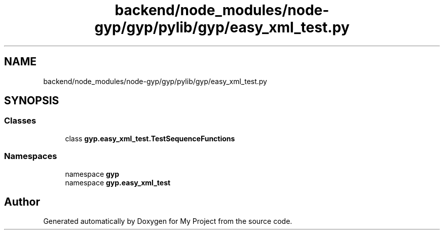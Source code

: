 .TH "backend/node_modules/node-gyp/gyp/pylib/gyp/easy_xml_test.py" 3 "My Project" \" -*- nroff -*-
.ad l
.nh
.SH NAME
backend/node_modules/node-gyp/gyp/pylib/gyp/easy_xml_test.py
.SH SYNOPSIS
.br
.PP
.SS "Classes"

.in +1c
.ti -1c
.RI "class \fBgyp\&.easy_xml_test\&.TestSequenceFunctions\fP"
.br
.in -1c
.SS "Namespaces"

.in +1c
.ti -1c
.RI "namespace \fBgyp\fP"
.br
.ti -1c
.RI "namespace \fBgyp\&.easy_xml_test\fP"
.br
.in -1c
.SH "Author"
.PP 
Generated automatically by Doxygen for My Project from the source code\&.
